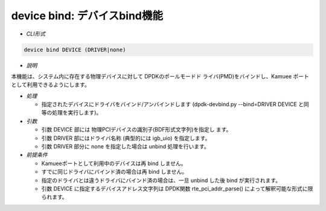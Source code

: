 device bind: デバイスbind機能
--------------------------------------------------------

* *CLI形式*

.. code-block:: none

    device bind DEVICE (DRIVER|none)

* *説明*

本機能は、システム内に存在する物理デバイスに対して DPDKのポールモードド
ライバ(PMD)をバインドし、Kamuee ポートとして利用できるようにします。

* *処理*

  * 指定されたデバイスにドライバをバインド/アンバインドします
    (dpdk-devbind.py --bind=DRIVER DEVICE と同等の処理を実行します)。

* *引数*

  * 引数 DEVICE 部には 物理PCIデバイスの識別子(BDF形式文字列)を指定し
    ます。
  * 引数 DRIVER 部にはドライバ名称 (典型的には igb_uio) を指定します。
  * 引数 DRIVER 部分に none を指定した場合は unbind 処理を行います。

* *前提条件*

  * Kamueeポートとして利用中のデバイスは再 bind しません。
  * すでに同じドライバにバインド済の場合は再 bind しません。
  * 指定のドライバとは違うドライバにバインド済の場合は、一旦 unbind
    した後 bind が実行されます。
  * 引数 DEVICE に指定するデバイスアドレス文字列は DPDK関数
    rte_pci_addr_parse() によって解釈可能な形式に限られます。



